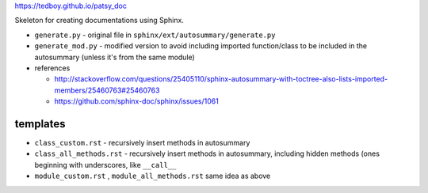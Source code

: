 https://tedboy.github.io/patsy_doc

Skeleton for creating documentations using Sphinx.

- ``generate.py`` - original file in ``sphinx/ext/autosummary/generate.py``
- ``generate_mod.py`` - modified version to avoid including imported function/class to be included in the autosummary (unless it's from the same module)
- references

  - http://stackoverflow.com/questions/25405110/sphinx-autosummary-with-toctree-also-lists-imported-members/25460763#25460763
  - https://github.com/sphinx-doc/sphinx/issues/1061

#########
templates
#########
- ``class_custom.rst`` - recursively insert methods in autosummary
- ``class_all_methods.rst`` - recursively insert methods in autosummary, including hidden methods (ones beginning with underscores, like ``__call__``
- ``module_custom.rst`` , ``module_all_methods.rst`` same idea as above
